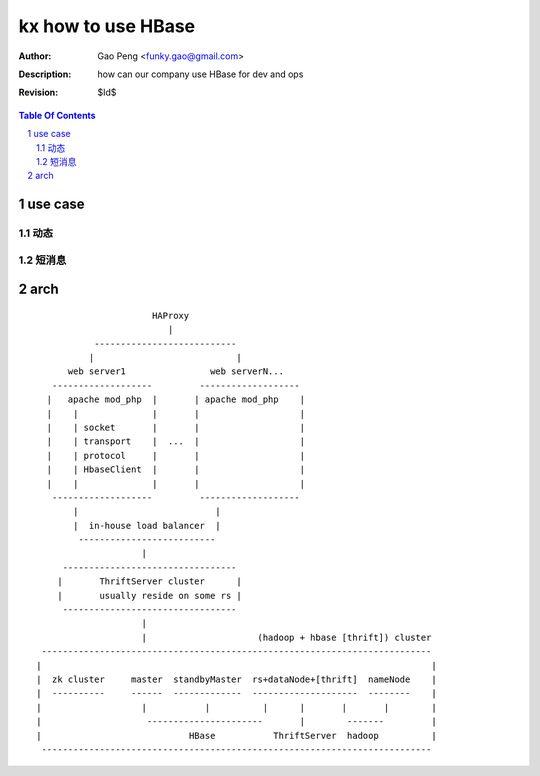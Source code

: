 ===================
kx how to use HBase
===================

:Author: Gao Peng <funky.gao@gmail.com>
:Description: how can our company use HBase for dev and ops
:Revision: $Id$

.. contents:: Table Of Contents
.. section-numbering::


use case
========

动态
---------


短消息
---------



arch
====

::


                                HAProxy
                                   |
                     ---------------------------
                    |                           |
                web server1                web serverN...
             -------------------         -------------------
            |   apache mod_php  |       | apache mod_php    |
            |    |              |       |                   |
            |    | socket       |       |                   |
            |    | transport    |  ...  |                   |
            |    | protocol     |       |                   |
            |    | HbaseClient  |       |                   |
            |    |              |       |                   |
             -------------------         -------------------
                 |                          |
                 |  in-house load balancer  |
                  --------------------------
                              |
               ---------------------------------
              |       ThriftServer cluster      |
              |       usually reside on some rs |
               ---------------------------------
                              |              
                              |                     (hadoop + hbase [thrift]) cluster
           --------------------------------------------------------------------------
          |                                                                          |
          |  zk cluster     master  standbyMaster  rs+dataNode+[thrift]  nameNode    |
          |  ----------     ------  -------------  --------------------  --------    |
          |                   |           |          |      |       |       |        |
          |                    ----------------------       |        -------         |
          |                            HBase           ThriftServer  hadoop          |
           --------------------------------------------------------------------------


